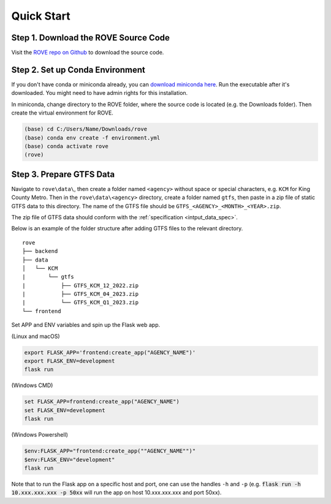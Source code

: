 Quick Start
=====
Step 1. Download the ROVE Source Code
------------
Visit the `ROVE repo on Github <https://github.com/jtl-transit/rove>`_ to download the source code.

Step 2. Set up Conda Environment
------------
If you don't have conda or miniconda already, you can `download miniconda here <https://docs.conda.io/en/latest/miniconda.html>`_. 
Run the executable after it's downloaded. You might need to have admin rights for this installation.

In miniconda, change directory to the ROVE folder, where the source code is located (e.g. the Downloads folder). 
Then create the virtual environment for ROVE.

.. code-block:: console
   
   (base) cd C:/Users/Name/Downloads/rove
   (base) conda env create -f environment.yml
   (base) conda activate rove
   (rove) 

Step 3. Prepare GTFS Data
------------
Navigate to ``rove\data\``, then create a folder named ``<agency>`` without space or special characters, 
e.g. ``KCM`` for King County Metro. Then in the ``rove\data\<agency>`` directory, create a folder named ``gtfs``, 
then paste in a zip file of static GTFS data to this directory. The name of the GTFS file should be ``GTFS_<AGENCY>_<MONTH>_<YEAR>.zip``.

The zip file of GTFS data should conform with the :ref:`specification <intput_data_spec>`.

Below is an example of the folder structure after adding GTFS files to the relevant directory.

::

   rove
   ├── backend
   ├── data
   │   └── KCM
   |       └── gtfs
   |           ├── GTFS_KCM_12_2022.zip
   |           ├── GTFS_KCM_04_2023.zip
   |           └── GTFS_KCM_Q1_2023.zip
   └── frontend


Set APP and ENV variables and spin up the Flask web app. 

(Linux and macOS)

.. code-block:: console

   export FLASK_APP='frontend:create_app("AGENCY_NAME")'
   export FLASK_ENV=development
   flask run


(Windows CMD)

.. code-block:: console
   
   set FLASK_APP=frontend:create_app("AGENCY_NAME")
   set FLASK_ENV=development
   flask run

(Windows Powershell)

.. code-block:: console
   
   $env:FLASK_APP="frontend:create_app(""AGENCY_NAME"")"
   $env:FLASK_ENV="development"
   flask run

Note that to run the Flask app on a specific host and port, one can use the handles 
``-h`` and ``-p`` (e.g. :code:`flask run -h 10.xxx.xxx.xxx -p 50xx` will run the app on host 10.xxx.xxx.xxx and port 50xx).